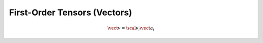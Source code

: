 First-Order Tensors (Vectors)
=============================

.. math::
   
   \vect{v} = \scal{v}_{i} \vect{a}_i
